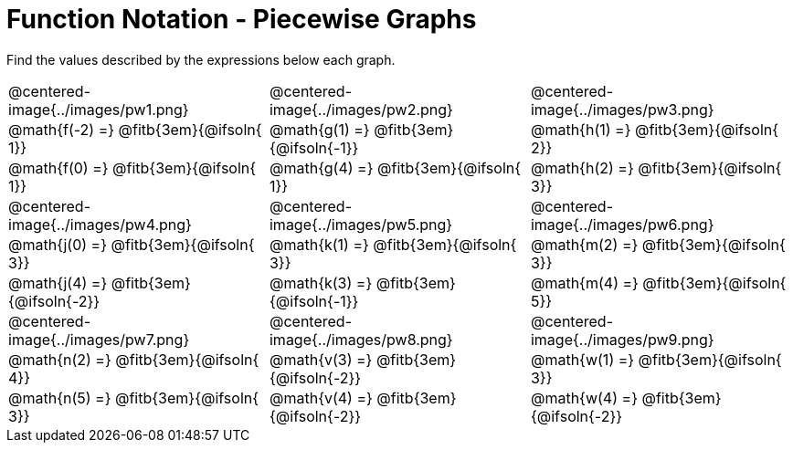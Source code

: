 = Function Notation - Piecewise Graphs

++++
<style>
  .tableblock, .centered-image { padding: 0 !important; margin: 0 !important; }
  img { max-width: 200px; }
</style>
++++
Find the values described by the expressions below each graph.

[.FillVerticalSpace, cols="^.>1,^.>1,^.>1", stripes="none"]
|===
| @centered-image{../images/pw1.png}
| @centered-image{../images/pw2.png}
| @centered-image{../images/pw3.png}

| @math{f(-2) =}   @fitb{3em}{@ifsoln{ 1}}
| @math{g(1) =}    @fitb{3em}{@ifsoln{-1}}
| @math{h(1) =}    @fitb{3em}{@ifsoln{ 2}}

| @math{f(0) =}    @fitb{3em}{@ifsoln{ 1}}
| @math{g(4) =}    @fitb{3em}{@ifsoln{ 1}}
| @math{h(2) =}    @fitb{3em}{@ifsoln{ 3}}

| @centered-image{../images/pw4.png}
| @centered-image{../images/pw5.png}
| @centered-image{../images/pw6.png}

| @math{j(0) =}    @fitb{3em}{@ifsoln{ 3}}
| @math{k(1) =}    @fitb{3em}{@ifsoln{ 3}}
| @math{m(2) =}    @fitb{3em}{@ifsoln{ 3}}

| @math{j(4) =}    @fitb{3em}{@ifsoln{-2}}
| @math{k(3) =}    @fitb{3em}{@ifsoln{-1}}
| @math{m(4) =}    @fitb{3em}{@ifsoln{ 5}}

| @centered-image{../images/pw7.png}
| @centered-image{../images/pw8.png}
| @centered-image{../images/pw9.png}

| @math{n(2) =}    @fitb{3em}{@ifsoln{ 4}}
| @math{v(3) =}    @fitb{3em}{@ifsoln{-2}}
| @math{w(1) =}    @fitb{3em}{@ifsoln{ 3}}

| @math{n(5) =}    @fitb{3em}{@ifsoln{ 3}}
| @math{v(4) =}    @fitb{3em}{@ifsoln{-2}}
| @math{w(4) =}    @fitb{3em}{@ifsoln{-2}}
|===
